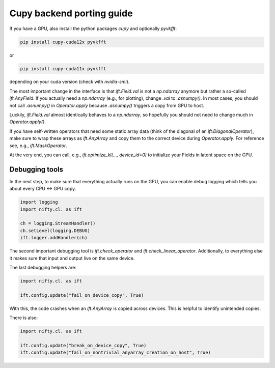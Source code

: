 Cupy backend porting guide
==========================

If you have a GPU, also install the python packages `cupy` and optionally
`pyvkfft`:

.. code-block:: shell

  pip install cupy-cuda12x pyvkfft

or

.. code-block:: shell

  pip install cupy-cuda11x pyvkfft

depending on your cuda version (check with `nvidia-smi`).

The most important change in the interface is that `ift.Field.val` is not a
`np.ndarray` anymore but rather a so-called `ift.AnyField`. If you actually need
a `np.ndarray` (e.g., for plotting), change `.val` to `.asnumpy()`. In most
cases, you should not call `.asnumpy()` in `Operator.apply` because `.asnumpy()`
triggers a copy from GPU to host.

Luckily, `ift.Field.val` almost identically behaves to a `np.ndarray`, so
hopefully you should not need to change much in `Operator.apply()`.

If you have self-written operators that need some static array data (think of
the diagonal of an `ift.DiagonalOperator`), make sure to wrap these arrays as
`ift.AnyArray` and copy them to the correct device during `Operator.apply`. For
reference see, e.g., `ift.MaskOperator`.

At the very end, you can call, e.g., `ift.optimize_kl(..., device_id=0)` to
initialize your Fields in latent space on the GPU.

Debugging tools
---------------

In the next step, to make sure that everything actually runs on the GPU, you can
enable debug logging which tells you about every CPU <-> GPU copy.

.. code-block:: python

  import logging
  import nifty.cl. as ift

  ch = logging.StreamHandler()
  ch.setLevel(logging.DEBUG)
  ift.logger.addHandler(ch)

The second important debugging tool is `ift.check_operator` and
`ift.check_linear_operator`. Additionally, to everything else it makes sure that
input and output live on the same device.

The last debugging helpers are:

.. code-block:: python

  import nifty.cl. as ift

  ift.config.update("fail_on_device_copy", True)

With this, the code crashes when an `ift.AnyArray` is copied across devices.
This is helpful to identify unintended copies.

There is also:

.. code-block:: python

  import nifty.cl. as ift

  ift.config.update("break_on_device_copy", True)
  ift.config.update("fail_on_nontrivial_anyarray_creation_on_host", True)
